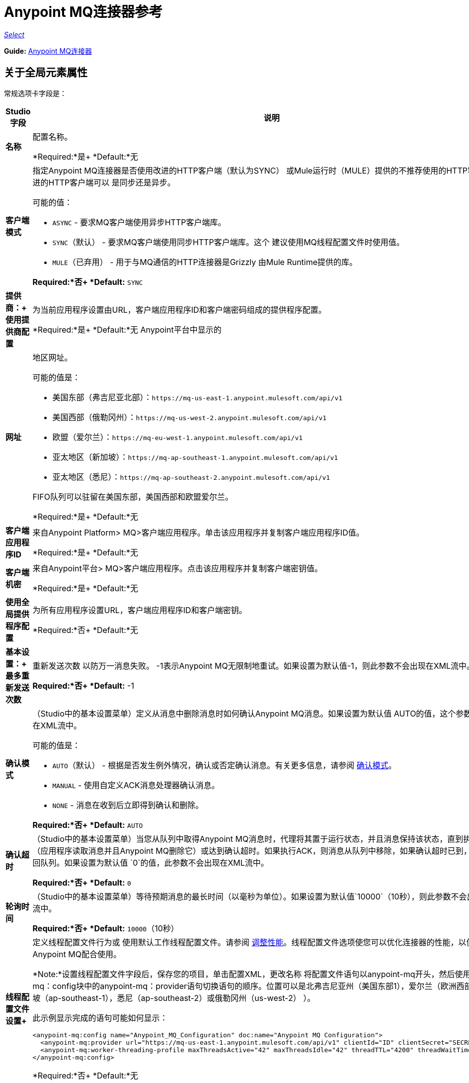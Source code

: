 =  Anypoint MQ连接器参考

https://www.mulesoft.com/legal/versioning-back-support-policy#anypoint-connectors[_Select_]

*Guide:* link:/mule-user-guide/v/3.8/anypoint-mq-connector[Anypoint MQ连接器]

== 关于全局元素属性

常规选项卡字段是：

[%header,cols="25s,75a"]
|===
| Studio字段 |说明
|名称 |配置名称。

*Required:*是+
*Default:*无
|客户端模式 |指定Anypoint MQ连接器是否使用改进的HTTP客户端（默认为SYNC）
或Mule运行时（MULE）提供的不推荐使用的HTTP客户端。改进的HTTP客户端可以
是同步还是异步。

可能的值：

*  `ASYNC`  - 要求MQ客户端使用异步HTTP客户端库。
*  `SYNC`（默认） - 要求MQ客户端使用同步HTTP客户端库。这个
建议使用MQ线程配置文件时使用值。
*  `MULE`（已弃用） - 用于与MQ通信的HTTP连接器是Grizzly
由Mule Runtime提供的库。

*Required:*否+
*Default:* `SYNC`
|提供商：+
使用提供商配置 |为当前应用程序设置由URL，客户端应用程序ID和客户端密码组成的提供程序配置。

*Required:*是+
*Default:*无
Anypoint平台中显示的|网址 |地区网址。

可能的值是：

** 美国东部（弗吉尼亚北部）：`+https://mq-us-east-1.anypoint.mulesoft.com/api/v1+`
** 美国西部（俄勒冈州）：`+https://mq-us-west-2.anypoint.mulesoft.com/api/v1+`
** 欧盟（爱尔兰）：`+https://mq-eu-west-1.anypoint.mulesoft.com/api/v1+`
** 亚太地区（新加坡）：`+https://mq-ap-southeast-1.anypoint.mulesoft.com/api/v1+`
** 亚太地区（悉尼）：`+https://mq-ap-southeast-2.anypoint.mulesoft.com/api/v1+`

FIFO队列可以驻留在美国东部，美国西部和欧盟爱尔兰。

*Required:*是+
*Default:*无

|客户端应用程序ID  |来自Anypoint Platform> MQ>客户端应用程序。单击该应用程序并复制客户端应用程序ID值。

*Required:*是+
*Default:*无
|客户端机密 |来自Anypoint平台> MQ>客户端应用程序。点击该应用程序并复制客户端密钥值。

*Required:*是+
*Default:*无
|使用全局提供程序配置 |为所有应用程序设置URL，客户端应用程序ID和客户端密钥。

*Required:*否+
*Default:*无
|基本设置：+
最多重新发送次数 |重新发送次数
以防万一消息失败。 -1表示Anypoint MQ无限制地重试。如果设置为默认值-1，则此参数不会出现在XML流中。

*Required:*否+
*Default:* -1
| [[am]]确认模式 |（Studio中的基本设置菜单）定义从消息中删除消息时如何确认Anypoint MQ消息。如果设置为默认值
AUTO的值，这个参数不会出现在XML流中。

可能的值是：

*  `AUTO`（默认） - 根据是否发生例外情况，确认或否定确认消息。有关更多信息，请参阅 link:/anypoint-mq/mq-ack-mode[确认模式]。
*  `MANUAL`  - 使用自定义ACK消息处理器确认消息。
*  `NONE`  - 消息在收到后立即得到确认和删除。

*Required:*否+
*Default:* `AUTO`
|确认超时 |（Studio中的基本设置菜单）当您从队列中取得Anypoint MQ消息时，代理将其置于运行状态，并且消息保持该状态，直到执行ACK（应用程序读取消息并且Anypoint MQ删除它）或达到确认超时。如果执行ACK，则消息从队列中移除，如果确认超时已到，则消息返回队列。如果设置为默认值
`0`的值，此参数不会出现在XML流中。

*Required:*否+
*Default:* `0`
|轮询时间 |（Studio中的基本设置菜单）等待预期消息的最长时间（以毫秒为单位）。如果设置为默认值`10000`（10秒），则此参数不会出现在XML流中。

*Required:*否+
*Default:* `10000`（10秒）
|线程配置文件设置+
|定义线程配置文件行为或
使用默认工作线程配置文件。请参阅 link:/mule-user-guide/v/3.8/tuning-performance[调整性能]。线程配置文件选项使您可以优化连接器的性能，以便与Anypoint MQ配合使用。
 
*Note:*设置线程配置文件字段后，保存您的项目，单击配置XML，更改名称
将配置文件语句以anypoint-mq开头，然后使用anypoint-mq：config块中的anypoint-mq：provider语句切换语句的顺序。位置可以是北弗吉尼亚州（美国东部1），爱尔兰（欧洲西部1），新加坡（ap-southeast-1），悉尼（ap-southeast-2）或俄勒冈州（us-west-2） ）。

此示例显示完成的语句可能如何显示：

[source,xml,linenums]
----
<anypoint-mq:config name="Anypoint_MQ_Configuration" doc:name="Anypoint MQ Configuration">
  <anypoint-mq:provider url="https://mq-us-east-1.anypoint.mulesoft.com/api/v1" clientId="ID" clientSecret="SECRET"/>
  <anypoint-mq:worker-threading-profile maxThreadsActive="42" maxThreadsIdle="42" threadTTL="4200" threadWaitTimeout="-1"/>
</anypoint-mq:config>
----

*Required:*否+
*Default:*无
|使用自定义工作线程配置文件 |请参阅 link:/mule-user-guide/v/3.8/tuning-performance[调整性能]。

*Required:*否+
*Default:*无
|最大活动线程数 |要使用的最大线程数。请参阅 link:/mule-user-guide/v/3.8/tuning-performance[调整性能]。

*Required:*否+
*Default:*无
|最大空闲线程数 |在池被销毁之前可以在池中的最大空闲或非活动线程数。请参阅 link:/mule-user-guide/v/3.8/tuning-performance[调整性能]。除非队列完全填满，否则线程池不会从最大空闲线程向最大活动线程增长。

*Required:*否+
*Default:*无
|线程TTL  |将线程时间转换为持续时间。

*Required:*否+
*Default:*无
|池用尽操作 |当最大池大小或队列大小有界时，此值确定如何处理传入任务。

可能的值是：

*  `WAIT`  - 等到线程变为可用;如果最小线程数为零，则不要使用此值，在这种情况下，线程可能永远不可用。
*  `DISCARD`  - 丢弃当前请求并返回。
*  `DISCARD_OLDEST`  - 扔掉最旧的请求并返回。
*  `ABORT`  - 抛出一个RuntimeException。
*  `RUN`  - 默认值;执行请求的线程会执行任务本身，这有助于防止锁定。

*Required:*否+
*Default:*无
|线程等待超时 |线程等待超时（以毫秒为单位）。

*Required:*否+
*Default:*无
|最大缓冲区大小 |最大缓冲区大小。

*Required:*否+
*Default:*无
|===

== 关于常用XML元素

[%header,cols="25s,75a"]
|===
| XML元素 |描述
| doc：name  |配置名称。

*Required:*是+
*Default:*无+
*XML Example:*

[source,xml]
----
<anypoint-mq:config name="Anypoint_MQ_Configuration" doc:name="Anypoint MQ Configuration">
----
| clientMode  |指定Anypoint MQ连接器是否使用改进的HTTP客户端（默认为SYNC）
或Mule运行时（MULE）提供的不推荐使用的HTTP客户端。改进的HTTP客户端可以
是同步还是异步。

可能的值：

*  `ASYNC`  - 要求MQ客户端使用异步HTTP客户端库。
*  `SYNC`（默认） - 要求MQ客户端使用同步HTTP客户端库。这个
建议使用MQ线程配置文件时使用值。
*  `MULE`（已弃用） - 用于与MQ通信的HTTP连接器是Grizzly
由Mule Runtime提供的库。

*Required:*否+
*Default:* `SYNC`
*XML Example:*

[source,xml]
----
<anypoint-mq:config name="Anypoint_MQ_Configuration" clientMode="SYNC" ... />
----
|供应商 |为当前应用程序设置由URL，客户端应用程序ID和客户端密钥组成的供应商配置。

*Required:*是+
*Default:*无+
*XML Example:*

[source,xml]
----
<anypoint-mq:provider url="..." clientId="..." clientSecret="..."/>
----
|网址 |在Anypoint Platform中显示的区域URL。

可能的值是：

** 美国东部（弗吉尼亚北部）：`+https://mq-us-east-1.anypoint.mulesoft.com/api/v1+`
** 美国西部（俄勒冈州）：`+https://mq-us-west-2.anypoint.mulesoft.com/api/v1+`
** 欧盟（爱尔兰）：`+https://mq-eu-west-1.anypoint.mulesoft.com/api/v1+`
** 亚太地区（新加坡）：`+https://mq-ap-southeast-1.anypoint.mulesoft.com/api/v1+`
** 亚太地区（悉尼）：`+https://mq-ap-southeast-2.anypoint.mulesoft.com/api/v1+`

FIFO队列可以驻留在美国东部，美国西部和欧盟爱尔兰。

*Required:*是+
*Default:*无

*XML Example:*

[source,xml]
----
<anypoint-mq:provider url="https://mq-us-east-1.anypoint.mulesoft.com/api/v1" .../>
----
| clientId  |从Anypoint平台> MQ>客户端应用程序。单击该应用程序并复制客户端应用程序ID值。

*Required:*是+
*Default:*无+
*XML Example:*

[source,xml]
----
<anypoint-mq:provider url="..." clientId="<id>" clientSecret="..."/>
----
| clientSecret  |从Anypoint平台> MQ>客户端应用程序。点击该应用程序并复制客户端密钥值。

*Required:*是+
*Default:*无+
*XML Example:*

[source,xml]
----
<anypoint-mq:provider url="..." clientId="..." clientSecret="<secret>"/>
----
| provider-ref  |为所有应用程序设置URL，客户端应用程序ID和客户端密钥。

*Required:*否+
*Default:*无+
*XML Example:*

[source,xml,linenums]
----
<anypoint-mq:config name="..." doc:name="..." maxRedelivery="..." acknowledgementMode="..."
 acknowledgementTimeout="..." pollingTime="..." provider-ref="Provider_Settings">
----
| maxRedelivery  |重新传送的次数
以防万一消息失败。 -1表示Anypoint MQ无限制地重试。如果设置为默认值-1，则此参数不会出现在XML流中。

*Required:*否+
*Default:* -1 +
*XML Example:*

[source,xml]
----
<anypoint-mq:config name="..." doc:name="..." maxRedelivery="10" ... >
----
| acknowledgementMode  |定义从消息中删除消息时如何确认Anypoint MQ消息。如果设置为默认值
AUTO的值，这个参数不会出现在XML流中。

可能的值是：

*  `AUTO`（默认） - 根据是否发生例外情况，确认或否定确认消息。有关更多信息，请参阅 link:/anypoint-mq/mq-ack-mode[确认模式]。
*  `MANUAL`  - 使用自定义ACK消息处理器确认消息。
*  `NONE`  - 消息在收到后立即得到确认和删除。

*Required:*否+
*Default:* `AUTO` +
*XML Example:*

[source,xml]
----
<anypoint-mq:config ... acknowledgementMode="NONE" acknowledgementTimeout="42" ...>
----
| acknowledgementTimeout  |当您从队列中获取任意点MQ消息时，代理会将其置于运行状态，并且消息保持该状态，直到执行ACK（应用程序读取消息并且Anypoint MQ删除它），或者达到确认超时。如果执行ACK，则消息从队列中移除，如果确认超时已到，则消息返回队列。如果设置为默认值
`0`的值，此参数不会出现在XML流中。

*Required:*否+
*Default:* `0` +
*XML Example:*

[source,xml]
----
<anypoint-mq:config ... acknowledgementMode="NONE" acknowledgementTimeout="42" ...>
----
| pollingTime  |等待预期消息的最长时间（以毫秒为单位）。如果设置为默认值`10000`（10秒），则此参数不会出现在XML流中。

*Required:*否+
*Default:* `10000`（10秒）+
*XML Example:*

[source,xml]
----
<anypoint-mq:config name="..." doc:name="..." pollingTime="99000">
----
| worker-threading-profile  |定义线程配置文件行为或
 使用默认工作线程配置文件。请参阅 link:/mule-user-guide/v/3.8/tuning-performance[调整性能]。线程配置文件选项使您可以优化连接器的性能，以便与Anypoint MQ配合使用。
 
*Note:*配置完工作线程配置文件后，将语句的名称更改为以anypoint-mq开头，然后在anypoint-mq：config块中使用anypoint-mq：provider语句切换语句的顺序。

这个例子显示了完成的语句应该如何显示：

[source,xml,linenums]
----
<anypoint-mq:config name="Anypoint_MQ_Configuration" doc:name="Anypoint MQ Configuration">
  <anypoint-mq:provider url="https://mq-us-east-1.anypoint.mulesoft.com/api/v1" clientId="ID" clientSecret="SECRET"/>
  <anypoint-mq:worker-threading-profile maxThreadsActive="42" maxThreadsIdle="42" threadTTL="4200" threadWaitTimeout="-1"/>
</anypoint-mq:config>
----

*Required:*否+
*Default:*无+
*XML Example:*

[source,xml,linenums]
----
<http:worker-threading-profile maxThreadsActive="..." maxThreadsIdle="..."
threadTTL="..." poolExhaustedAction="..." threadWaitTimeout="..."
maxBufferSize="..."/>
----
| maxThreadsActive  |要使用的最大线程数。请参阅 link:/mule-user-guide/v/3.8/tuning-performance[调整性能]。

*Required:*否+
*Default:*无+
*XML Example:*

[source,xml,linenums]
----
<http:worker-threading-profile maxThreadsActive="42" maxThreadsIdle="42"
threadTTL="..." poolExhaustedAction="..." threadWaitTimeout="..."
maxBufferSize="..."/>
----
| maxThreadsIdle  |在池被销毁之前可以在池中的最大空闲或非活动线程数。请参阅 link:/mule-user-guide/v/3.8/tuning-performance[调整性能]。除非队列完全填满，否则线程池不会从最大空闲线程向最大活动线程增长。

*Required:*否+
*Default:*无+
*XML Example:*

[source,xml,linenums]
----
<http:worker-threading-profile maxThreadsActive="42" maxThreadsIdle="42"
threadTTL="..." poolExhaustedAction="..." threadWaitTimeout="..."
maxBufferSize="..."/>
----
| threadTTL  |将线程时间以毫秒为单位生存。

*Required:*否+
*Default:*无+
*XML Example:*

[source,xml,linenums]
----
<http:worker-threading-profile maxThreadsActive="..." maxThreadsIdle="..."
threadTTL="1000" poolExhaustedAction="..." threadWaitTimeout="..."
maxBufferSize="..."/>
----
| poolExhaustedAction  |当最大池大小或队列大小有界时，此值确定如何处理传入任务。

可能的值是：

*  `WAIT`  - 等到线程变为可用;如果最小线程数为零，则不要使用此值，在这种情况下，线程可能永远不可用。
*  `DISCARD`  - 丢弃当前请求并返回。
*  `DISCARD_OLDEST`  - 扔掉最旧的请求并返回。
*  `ABORT`  - 抛出一个RuntimeException。
*  `RUN`  - 默认值;执行请求的线程会执行任务本身，这有助于防止锁定。

*Required:*否+
*Default:* `RUN` +
*XML Example:*

[source,xml,linenums]
----
<http:worker-threading-profile maxThreadsActive="..." maxThreadsIdle="..."
threadTTL="..." poolExhaustedAction="DISCARD_OLDEST" threadWaitTimeout="..."
maxBufferSize="..."/>
----
| threadWaitTimeout  |以毫秒为单位的线程等待超时。

*Type:*长+
*Required:*否+
*Default:*无+
*XML Example:*

[source,xml,linenums]
----
<http:worker-threading-profile maxThreadsActive="..." maxThreadsIdle="..."
threadTTL="..." poolExhaustedAction="..." threadWaitTimeout="1000"
maxBufferSize="..."/>
----
| maxBufferSize  |最大缓冲区大小。

*Type:*整数+
*Required:*否+
*Default:*无+
*XML Example:*

[source,xml,linenums]
----
<http:worker-threading-profile maxThreadsActive="..." maxThreadsIdle="..."
threadTTL="..." poolExhaustedAction="..." threadWaitTimeout="..."
maxBufferSize="1000"/>
----
|===

== 关于基本的XML元素

[%header,cols="25s,75a"]
|===
| XML元素 |描述
| anypoint-mq：<operation>  |此连接器实例执行的操作。

可能的值：

*  `publish`  - 将消息发送到队列或消息交换。
*  `consume`  - 从队列中消费一条消息。
*  `ack`  - 确认一条消息，即接受消息并删除消息。
*  `nack`  - 否定确认消息，即不接受消息并将消息返回队列。

*Required:*是+
*Default:*无+
*XML Example:*

[source,xml,linenums]
----
<flow name="demoFlow">
    <http:listener config-ref="HTTP_Listener_Configuration" path="/" doc:name="HTTP"/>
    <anypoint-mq:consume config-ref="Anypoint_MQ_Configuration" doc:name="Anypoint MQ"
    destination="MyQ" acknowledgementMode="NONE" acknowledgementTimeout="42" pollingTime="99000">
    </anypoint-mq:consume>
</flow>
----
|===

=== 关于Studio TLS / SSL和代理标签

TSL / SSL和代理选项卡与共享信息相同
link:/mule-user-guide/v/3.8/http-connector[HTTP连接器]。

=== 关于Studio预取标签

允许您在询问消息时一次设置要接收的消息数量。根据XML中的`Polling Time`（`pollingTime`）设置，响应可能包含的消息少于此数字。

当您向Anypoint MQ队列订阅流时，流池会定期轮询队列以查找消息。此操作可能非常耗时。为了避免延迟，引入了预取。这是一个放置在流和Anypoint MQ队列之间的组件，它定期轮询队列，但不处理池中的消息。您可以根据您的网站性能和用例需求更改这些值。

*Note:*只支持全局预取;但不支持MQ连接器配置（anypoint-mq：config）内的预取。

预取标签字段是：

[%header,cols="25s,75a"]
|===
|值 |说明
|获取大小 |要预取的消息数量。 *&#8224;*
|获取超时 |等待所需消息数量的最大持续时间（以毫秒为单位）。当这段时间过去后，响应会发送尽可能多的消息。
|频率 |预取队列不为空时执行检索操作的持续时间（以毫秒为单位）。
|获取重试尝试次数 |（v1.3.0及更高版本）出现错误时重试预取的次数。默认值是-1（无限）。
|获取重试等待时间 |（v1.3.0及更高版本）在重试之前发生预取错误后要等待的持续时间（以毫秒为单位）。
|===

*&#8224;* *Fetch Size Notes*：

* 为获得最佳性能，请将`Fetch Size`设置为10（最大值）并减少`Frequency`以增加轮询时间和每秒事务数（TPS）的结果出队。如果消息处理缓慢，则可以增加`Fetch Timeout`。例如，如果处理过程需要5秒钟，则将`Fetch Timeout`设置为至少两倍（10000毫秒）。
* 如果获取大小大于1，则同时请求多条消息。这会通过Mule流启动单独的消息，可能会同时发生，具体取决于Mule工作线程配置（有关线程配置信息，请参阅 link:/mule-user-guide/v/3.8/tuning-performance[调整性能]）。
* 抓取大小不保证消息并行处理，有些消息可能，其他消息不会。

除了这些与性能相关的参数外，正确配置xref：am [Acknowledgement Mode]（确认模式）非常重要。

预取默认值的等效XML为：

[source,xml]
----
<anypoint-mq:prefetch fetchSize="10" fetchTimeout="1000" frequency="5000"/>
----

== 关于基本设置

[%header,cols="25s,75a"]
|===
| Studio字段 |说明
|操作 |此连接器实例执行的操作。

可能的值：

*  `publish`  - 将消息发送到队列或消息交换。
*  `consume`  - 从队列中消费一条消息。
*  `ack`  - 确认一条消息，即接受消息并删除消息。
*  `nack`  - 否定确认消息，即不接受消息并将消息返回队列。

*Required:*是+
*Default:*无
|===

== 关于发布商设置

[%header,cols="25s,75a"]
|===
| Studio字段 |说明
|目标 |队列或消息交换名称。

*Required:*是+
*Default:*无
|消息ID  |要发布的消息的可选ID。当发布到FIFO队列时，
如果您指定自定义消息ID并且消息ID在多条消息中相同，则
具有相同消息ID的消息不能重新发送。对于应用程序（如消息需要只处理一次的事务用例），Anypoint MQ在消息发布到FIFO队列时支持一次消息传递。 FIFO队列支持消息的重复数据消除。例如，如果您重试在5分钟重复数据消除间隔内向FIFO队列发送具有相同消息ID的消息，则Anypoint MQ保证具有相同消息ID的消息将被订户检索和处理一次。在Anypoint Studio上构建需要此功能的应用程序时，可以在Anypoint MQ连接器内的发布者设置中设置消息ID。如果未明确设置消息标识，则MQ自动为发送到队列的每条消息生成唯一的消息标识。

*Required:*否+
*Default:*无
|发送出站属性 |发布时发送属性。

*Required:*是+
*Default:*已检查
|发送内容类型 |发布时发送内容类型。

*Required:*是+
*Default:*已检查
|属性 |为发布设置的可选属性内容。

*Required:*否+
*Default:*无
|值 |为发布设置的可选值内容。

*Required:*否+
*Default:*无
|===

== 关于消费者设置

[%header,cols="25s,75a"]
|===
| Studio字段 |说明
|目的地 |队列名称。

*Required:*是+
*Default:*无
|确认模式 |如果您使用
Anypoint MQ连接器作为消息处理器，操作是`MANUAL (default)`或`NONE`。如果MQ连接器用作入口点，则模式选项为`From configuration (Default)`，`AUTO`，`MANUAL`或`NONE`。
了解更多信息，
请参阅 link:/anypoint-mq/mq-ack-mode[Anypoint MQ确认模式]。 *Note:*该值覆盖全局元素属性基本设置中的*Acknowledgement Mode*字段。

*Required:*否+
如果连接器是消息处理器，则*Default:* MANUAL，
或者如果连接器是入口点，则从配置中获取
|确认超时 |直到确认模式的持续时间（以毫秒为单位）
超时。 *Note:*该值覆盖全局元素属性基本设置中的*Acknowledgement Timeout*字段。
|轮询时间 | MQ连接器轮询队列或消息交换的持续时间（以毫秒为单位）。 *Note:*该值覆盖全局元素属性基本设置中的*Polling Time*字段。默认值是10000毫秒（10秒）。
|重新连接等待时间 |在MQ尝试重新建立与MQ后端服务器的连接之前等待多长时间（以毫秒为单位）。默认值是3000毫秒（3秒）。
|重新连接尝试次数 | MQ应尝试重新建立与MQ后端服务器的连接的次数。 -1意味着永远尝试。
|===

== 关于订阅者设置

[%header,cols="25s,75a"]
|===
| Studio字段 |说明
|目的地 |队列名称。

*Required:*是+
*Default:*无
|确认模式 |将MQ连接器用作入口点时，模式选项为`From configuration (Default)`，`AUTO`，`MANUAL`或{{3} }。

*Notes:*

* 该值覆盖全局元素属性基本设置中的*Acknowledgement Mode*字段。
* 默认值自动确认发送到目标队列的每条消息。

*Required:*否+
*Default:*如果连接器是入口点，则从配置开始
|确认超时 |直到确认模式的持续时间（以毫秒为单位）
超时。 *Note:*该值覆盖全局元素属性基本设置中的*Acknowledgement Timeout*字段。
|轮询时间 | MQ连接器轮询队列中消息的持续时间（以毫秒为单位）。 *Note:*该值覆盖全局元素属性基本设置中的轮询时间字段。
|重新连接等待时间 |在MQ尝试重新建立与MQ后端服务器的连接之前等待多长时间（以毫秒为单位）。默认值是3000毫秒（3秒）。
|重新连接尝试次数 | MQ应尝试重新建立与MQ后端服务器的连接的次数。 -1意味着永远尝试。
|===

== 关于发布XML元素

[%header,cols="25s,75a"]
|===
| XML元素 |描述
|目的地 |队列或消息交换名称。

*Required:*是+
*Default:*无+
*XML Example:*

[source,xml,linenums]
----
<flow name="demoFlow">
    <http:listener config-ref="HTTP_Listener_Configuration" path="/" doc:name="HTTP"/>
    <anypoint-mq:consume config-ref="Anypoint_MQ_Configuration"
     doc:name="Anypoint MQ" destination="MyQ"
     acknowledgementMode="NONE" acknowledgementTimeout="42"
     pollingTime="99000">
    </anypoint-mq:consume>
</flow>
----
| messageId  |要发布的消息的可选标识。当发布到FIFO队列时，
如果您指定自定义消息ID并且消息ID在多条消息中相同，则
具有相同消息ID的消息将不会被重新发送。对于应用程序（如消息需要只处理一次的事务用例），Anypoint MQ在消息发布到FIFO队列时支持一次消息传递。 FIFO队列支持消息的重复数据消除。例如，如果您重试在5分钟重复数据消除间隔内向FIFO队列发送具有相同消息ID的消息，则Anypoint MQ保证具有相同消息ID的消息将被订户检索和处理一次。在Anypoint Studio上构建需要此功能的应用程序时，可以在Anypoint MQ连接器内的发布者设置中设置消息ID。如果未明确设置消息标识，则MQ自动为发送到队列的每条消息生成唯一的消息标识。

*Required:*否+
*Default:*无+
*XML Example:*

[source,xml,linenums]
----
<flow name="demoFlow">
  <http:listener config-ref="HTTP_Listener_Configuration" path="/" doc:name="HTTP"/>
  <anypoint-mq:publish config-ref="Anypoint_MQ_Configuration" doc:name="Anypoint MQ" destination="QUEUEorMsgEx">
      <anypoint-mq:message-builder messageId="4254a4254b4254c4254"
       sendContentType="false" sendOutboundProperties="false">
          <anypoint-mq:properties>
              <anypoint-mq:property propertyName="THisisAProperty" value="4254"/>
          </anypoint-mq:properties>
      </anypoint-mq:message-builder>
  </anypoint-mq:publish>
</flow>
----
| sendOutboundProperties  |发布时发送属性。

*Required:*是+
*Default:*选中+
*XML Example:*

[source,xml,linenums]
----
<flow name="demoFlow">
  <http:listener config-ref="HTTP_Listener_Configuration" path="/" doc:name="HTTP"/>
  <anypoint-mq:publish config-ref="Anypoint_MQ_Configuration" doc:name="Anypoint MQ"
  destination="QUEUEorMsgEx">
    <anypoint-mq:message-builder messageId="4254a4254b4254c4254" sendContentType="false"
       sendOutboundProperties="false">
     ...
    </anypoint-mq:message-builder>
  </anypoint-mq:publish>
</flow>
----
| sendContentType  |发布时发送内容类型。

*Required:*是+
*Default:*选中+
*XML Example:*

[source,xml,linenums]
----
<flow name="demoFlow">
  <http:listener config-ref="HTTP_Listener_Configuration" path="/" doc:name="HTTP"/>
  <anypoint-mq:publish config-ref="Anypoint_MQ_Configuration" doc:name="Anypoint MQ"
  destination="QUEUEorMsgEx">
    <anypoint-mq:message-builder messageId="4254a4254b4254c4254" sendContentType="false"
       sendOutboundProperties="false">
     ...
    </anypoint-mq:message-builder>
  </anypoint-mq:publish>
</flow>
----
| propertyName  |要为发布设置的可选属性内容。

*Required:*否+
*Default:*无+
*XML Example:*

[source,xml,linenums]
----
<anypoint-mq:properties>
    <anypoint-mq:property propertyName="THisisAProperty" value="4254"/>
</anypoint-mq:properties>
----
|值 |为发布设置的可选值内容。

*Required:*否+
*Default:*无+
*XML Example:*

源，XML，linenums]
----
<anypoint-mq:properties>
    <anypoint-mq:property propertyName="THisisAProperty" value="4254"/>
</anypoint-mq:properties>
----
|===

== 关于使用XML元素

[%header,cols="25s,75a"]
|===
| XML元素 |描述
|目的地 |队列或消息交换名称。

*Required:*是+
*Default:*无+
*XML Example:*

[source,xml,linenums]
----
<flow name="demoFlow">
    <http:listener config-ref="HTTP_Listener_Configuration" path="/" doc:name="HTTP"/>
    <anypoint-mq:consume config-ref="Anypoint_MQ_Configuration"
     doc:name="Anypoint MQ" destination="MyQ"
     acknowledgementMode="NONE" acknowledgementTimeout="42"
     pollingTime="99000">
    </anypoint-mq:consume>
</flow>
----
| acknowledgementMode  |模式为`MANUAL (default)`或`NONE`。了解更多信息，
请参阅 link:/anypoint-mq/mq-ack-mode[Anypoint MQ确认模式]。

*Required:*否+
如果连接器是消息处理器，则*Default:* MANUAL，
或者如果连接器是入口点+，则从配置开始
*XML Example:*

[source,xml,linenums]
----
<flow name="demoFlow">
    <http:listener config-ref="HTTP_Listener_Configuration" path="/" doc:name="HTTP"/>
    <anypoint-mq:consume config-ref="Anypoint_MQ_Configuration" doc:name="Anypoint MQ"
     destination="ImaQ" acknowledgementMode="NONE" acknowledgementTimeout="42"
     pollingTime="99000">
    </anypoint-mq:consume>
</flow>
----
| acknowledgementTimeout  |直到确认模式的持续时间（以毫秒为单位）
超时。

*Required:*否+
*Default:*无+
*XML Example:*

[source,xml,linenums]
----
<flow name="demoFlow">
    <http:listener config-ref="HTTP_Listener_Configuration" path="/" doc:name="HTTP"/>
    <anypoint-mq:consume config-ref="Anypoint_MQ_Configuration" doc:name="Anypoint MQ"
     destination="ImaQ" acknowledgementMode="NONE" acknowledgementTimeout="42"
     pollingTime="99000">
    </anypoint-mq:consume>
</flow>
|pollingTime |Duration in milliseconds that the MQ connector polls the queue or message exchange for messages.

*Required:* No +
*Default:* None +
*XML Example:*

[source,xml,linenums]
----
<flow name="demoFlow">
     <http:listener config-ref="HTTP_Listener_Configuration" path="/" doc:name="HTTP"/>
     <anypoint-mq：consume config-ref = "Anypoint_MQ_Configuration" doc：name = "Anypoint MQ"
      destination = "ImaQ" acknowledgementMode = "NONE" acknowledgementTimeout = "42"
      pollingTime = "99000">
     </anypoint-mq:consume>
</flow>
| reconnectionWaitTime  |尝试重新连接到MQ后端服务器之前要等待的持续时间（以毫秒为单位）。

*Required:*否+
*Default:* 3000毫秒（3秒）+
*XML Example:*

[source,xml,linenums]
----
<flow name="mqAsEndpointFlow">
    <anypoint-mq:subscriber config-ref="Anypoint_MQ_Configuration" destination="Q1" 
    doc:name="Anypoint MQ" reconnectionAttempts="-1" reconnectionWaitTime="3000"/>
    <logger message="#[payload]" level="INFO" doc:name="Logger"/>
</flow>
----
| reconnectionAttempts  |尝试重新建立与MQ后端服务器的连接的次数。
-1默认值表示永久重试。

*Required:*否+
*Default:* -1 +
*XML Example:*

[source,xml,linenums]
----
<flow name="mqAsEndpointFlow">
    <anypoint-mq:subscriber config-ref="Anypoint_MQ_Configuration" destination="Q1" 
    doc:name="Anypoint MQ" reconnectionAttempts="-1" reconnectionWaitTime="3000"/>
    <logger message="#[payload]" level="INFO" doc:name="Logger"/>
</flow>
----
|===

== 关于订阅XML元素

[%header,cols="25s,75a"]
|===
| XML元素 |描述
|目的地 |队列名称。

*Required:*是+
*Default:*无+
*XML Example:*

[source,xml,linenums]
----
<flow name="demoFlow">
    <http:listener config-ref="HTTP_Listener_Configuration" path="/" doc:name="HTTP"/>
    <anypoint-mq:consume config-ref="Anypoint_MQ_Configuration"
     doc:name="Anypoint MQ" destination="MyQ"
     acknowledgementMode="NONE" acknowledgementTimeout="42"
     pollingTime="99000">
    </anypoint-mq:consume>
</flow>
----
| acknowledgementMode  |模式选项为`From configuration (Default)`，`AUTO`，
`MANUAL`或`NONE`。了解更多信息，
请参阅 link:/anypoint-mq/mq-ack-mode[Anypoint MQ确认模式]。默认模式
自动确认发送到目标队列的每条消息。

*Required:*否+
如果连接器是消息处理器，则*Default:* MANUAL，
或者如果连接器是入口点+，则从配置开始
*XML Example:*

[source,xml,linenums]
----
<flow name="demoFlow">
    <http:listener config-ref="HTTP_Listener_Configuration" path="/" doc:name="HTTP"/>
    <anypoint-mq:consume config-ref="Anypoint_MQ_Configuration" doc:name="Anypoint MQ"
     destination="ImaQ" acknowledgementMode="NONE" acknowledgementTimeout="42"
     pollingTime="99000">
    </anypoint-mq:consume>
</flow>
----
| acknowledgementTimeout  |直到确认模式的持续时间（以毫秒为单位）
超时。

*Required:*否+
*Default:*无+
*XML Example:*

[source,xml,linenums]
----
<flow name="demoFlow">
    <http:listener config-ref="HTTP_Listener_Configuration" path="/" doc:name="HTTP"/>
    <anypoint-mq:consume config-ref="Anypoint_MQ_Configuration" doc:name="Anypoint MQ"
     destination="ImaQ" acknowledgementMode="NONE" acknowledgementTimeout="42"
     pollingTime="99000">
    </anypoint-mq:consume>
</flow>
|pollingTime |Duration in milliseconds that the MQ connector polls a queue for messages.

*Required:* No +
*Default:* None +
*XML Example:*

[source,xml,linenums]
----
<flow name="demoFlow">
     <http:listener config-ref="HTTP_Listener_Configuration" path="/" doc:name="HTTP"/>
     <anypoint-mq：consume config-ref = "Anypoint_MQ_Configuration" doc：name = "Anypoint MQ"
      destination = "ImaQ" acknowledgementMode = "NONE" acknowledgementTimeout = "42"
      pollingTime = "99000">
     </anypoint-mq:consume>
</flow>
| reconnectionWaitTime  |尝试重新连接到MQ后端服务器之前要等待的持续时间（以毫秒为单位）。

*Required:*否+
*Default:* 3000毫秒（3秒）+
*XML Example:*

[source,xml,linenums]
----
<flow name="mqAsEndpointFlow">
    <anypoint-mq:subscriber config-ref="Anypoint_MQ_Configuration" destination="Q1" 
    doc:name="Anypoint MQ" reconnectionAttempts="-1" reconnectionWaitTime="3000"/>
    <logger message="#[payload]" level="INFO" doc:name="Logger"/>
</flow>
----
| reconnectionAttempts  |尝试重新建立与MQ后端服务器的连接的次数。
-1默认值表示永久重试。

*Required:*否+
*Default:* -1 +
*XML Example:*

[source,xml,linenums]
----
<flow name="mqAsEndpointFlow">
    <anypoint-mq:subscriber config-ref="Anypoint_MQ_Configuration" destination="Q1" 
    doc:name="Anypoint MQ" reconnectionAttempts="-1" reconnectionWaitTime="3000"/>
    <logger message="#[payload]" level="INFO" doc:name="Logger"/>
</flow>
----
|===

== 另请参阅

*  link:/anypoint-mq/[Anypoint MQ文档]
